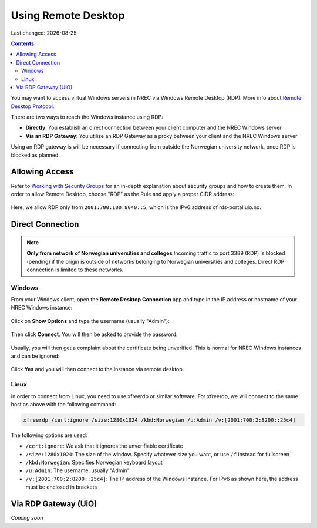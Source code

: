 .. |date| date::

Using Remote Desktop
====================

Last changed: |date|

.. contents::

.. _Remote Desktop Protocol: https://en.wikipedia.org/wiki/Remote_Desktop_Protocol
   
You may want to access virtual Windows servers in NREC via Windows
Remote Desktop (RDP). More info about `Remote Desktop Protocol`_.

There are two ways to reach the Windows instance using RDP:

* **Directly**: You establish an direct connection between your client
  computer and the NREC Windows server

* **Via an RDP Gateway**: You utilize an RDP Gateway as a proxy
  between your client and the NREC Windows server

Using an RDP gateway is will be necessary if connecting from outside
the Norwegian university network, once RDP is blocked as planned.


Allowing Access
---------------

.. _Working with Security Groups: security-groups.html

Refer to `Working with Security Groups`_ for an in-depth explanation
about security groups and how to create them. In order to allow Remote
Desktop, choose "RDP" as the Rule and apply a proper CIDR address:

.. figure:: images/rdp-security-group-01.png
   :align: center
   :alt: Allow the RDP protocol with security group

Here, we allow RDP only from ``2001:700:100:8040::5``, which is the
IPv6 address of rds-portal.uio.no.


Direct Connection
-----------------

.. NOTE:: **Only from network of Norwegian universities and colleges**
   Incoming traffic to port 3389 (RDP) is blocked (pending) if the origin is
   outside of networks belonging to Norwegian universities and
   colleges. Direct RDP connection is limited to these networks.

Windows
~~~~~~~
   
From your Windows client, open the **Remote Desktop Connection** app
and type in the IP address or hostname of your NREC Windows instance:

.. figure:: images/rdp-windows-01.png
   :align: center
   :alt: Windows Remote Desktop Connection (1)

Click on **Show Options** and type the username (usually "Admin"):

.. figure:: images/rdp-windows-02.png
   :align: center
   :alt: Windows Remote Desktop Connection (2)

Then click **Connect**. You will then be asked to provide the
password:

.. figure:: images/rdp-windows-03.png
   :align: center
   :alt: Windows Remote Desktop Connection (3)

Usually, you will then get a complaint about the certificate being
unverified. This is normal for NREC Windows instances and can be
ignored:

.. figure:: images/rdp-windows-04.png
   :align: center
   :alt: Windows Remote Desktop Connection (4)

Click **Yes** and you will then connect to the instance via remote
desktop.


Linux
~~~~~

In order to connect from Linux, you need to use xfreerdp or similar
software. For xfreerdp, we will connect to the same host as above with
the following command:

.. code-block:: console

  xfreerdp /cert:ignore /size:1280x1024 /kbd:Norwegian /u:Admin /v:[2001:700:2:8200::25c4]

The following options are used:

* ``/cert:ignore``: We ask that it ignores the unverifiable
  certificate
* ``/size:1280x1024``: The size of the window. Specify whatever size
  you want, or use ``/f`` instead for fullscreen
* ``/kbd:Norwegian``: Specifies Norwegian keyboard layout
* ``/u:Admin``: The username, usually "Admin"
* ``/v:[2001:700:2:8200::25c4]``: The IP address of the Windows
  instance. For IPv6 as shown here, the address must be enclosed in
  brackets


Via RDP Gateway (UiO)
---------------------

*Coming soon*


